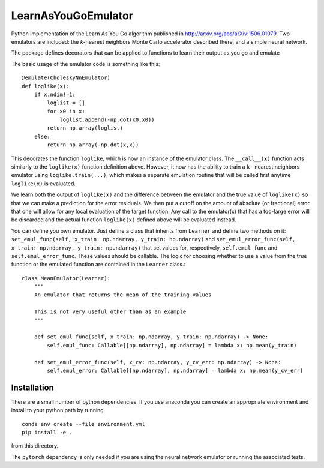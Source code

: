 LearnAsYouGoEmulator
====================

.. image:: https://github.com/musoke/LearnAsYouGoEmulator/workflows/pytest/badge.svg

.. image:: https://github.com/musoke/LearnAsYouGoEmulator/workflows/doc/badge.svg

.. image:: https://github.com/musoke/LearnAsYouGoEmulator/workflows/lints/badge.svg


Python implementation of the Learn As You Go algorithm published in http://arxiv.org/abs/arXiv:1506.01079.
Two emulators are included: the `k`-nearest neighbors Monte Carlo accelerator described there, and a simple neural network.

The package defines decorators that can be applied to functions to learn their output as you go and emulate

The basic usage of the emulator code is something like this::

    @emulate(CholeskyNnEmulator)
    def loglike(x):
        if x.ndim!=1:
            loglist = []
            for x0 in x:
                loglist.append(-np.dot(x0,x0))
            return np.array(loglist)
        else:
            return np.array(-np.dot(x,x))

This decorates the function ``loglike``, which is now an instance of the emulator class.
The ``__call__(x)`` function acts similarly to the ``loglike(x)`` function definition above.
However, it now has the ability to train a ``k``--nearest neighbors emulator using ``loglike.train(...)``, which makes a separate emulation routine that will be called first anytime ``loglike(x)`` is evaluated.

We learn both the output of ``loglike(x)`` and the difference between the emulator and the true value of ``loglike(x)`` so that we can make a prediction for the error residuals.
We then put a cutoff on the amount of absolute (or fractional) error that one will allow for any local evaluation of the target function.
Any call to the emulator(x) that has a too-large error will be discarded and the actual function ``loglike(x)`` defined above will be evaluated instead.

You can define you own emulator.
Just define a class that inherits from ``Learner`` and define two methods on it: ``set_emul_func(self, x_train: np.ndarray, y_train: np.ndarray)`` and ``set_emul_error_func(self, x_train: np.ndarray, y_train: np.ndarray)`` that set values for, respectively, ``self.emul_func`` and ``self.emul_error_func``.
These values should be callable.
The logic for choosing whether to use a value from the true function or the emulated function are contained in the ``Learner`` class.::

    class MeanEmulator(Learner):
        """
        An emulator that returns the mean of the training values

        This is not very useful other than as an example
        """

        def set_emul_func(self, x_train: np.ndarray, y_train: np.ndarray) -> None:
            self.emul_func: Callable[[np.ndarray], np.ndarray] = lambda x: np.mean(y_train)

        def set_emul_error_func(self, x_cv: np.ndarray, y_cv_err: np.ndarray) -> None:
            self.emul_error: Callable[[np.ndarray], np.ndarray] = lambda x: np.mean(y_cv_err)


Installation
------------

There are a small number of python dependencies.
If you use anaconda you can create an appropriate environment and install to your python path by running ::

    conda env create --file environment.yml
    pip install -e .

from this directory.

The ``pytorch`` dependency is only needed if you are using the neural network emulator or running the associated tests.
